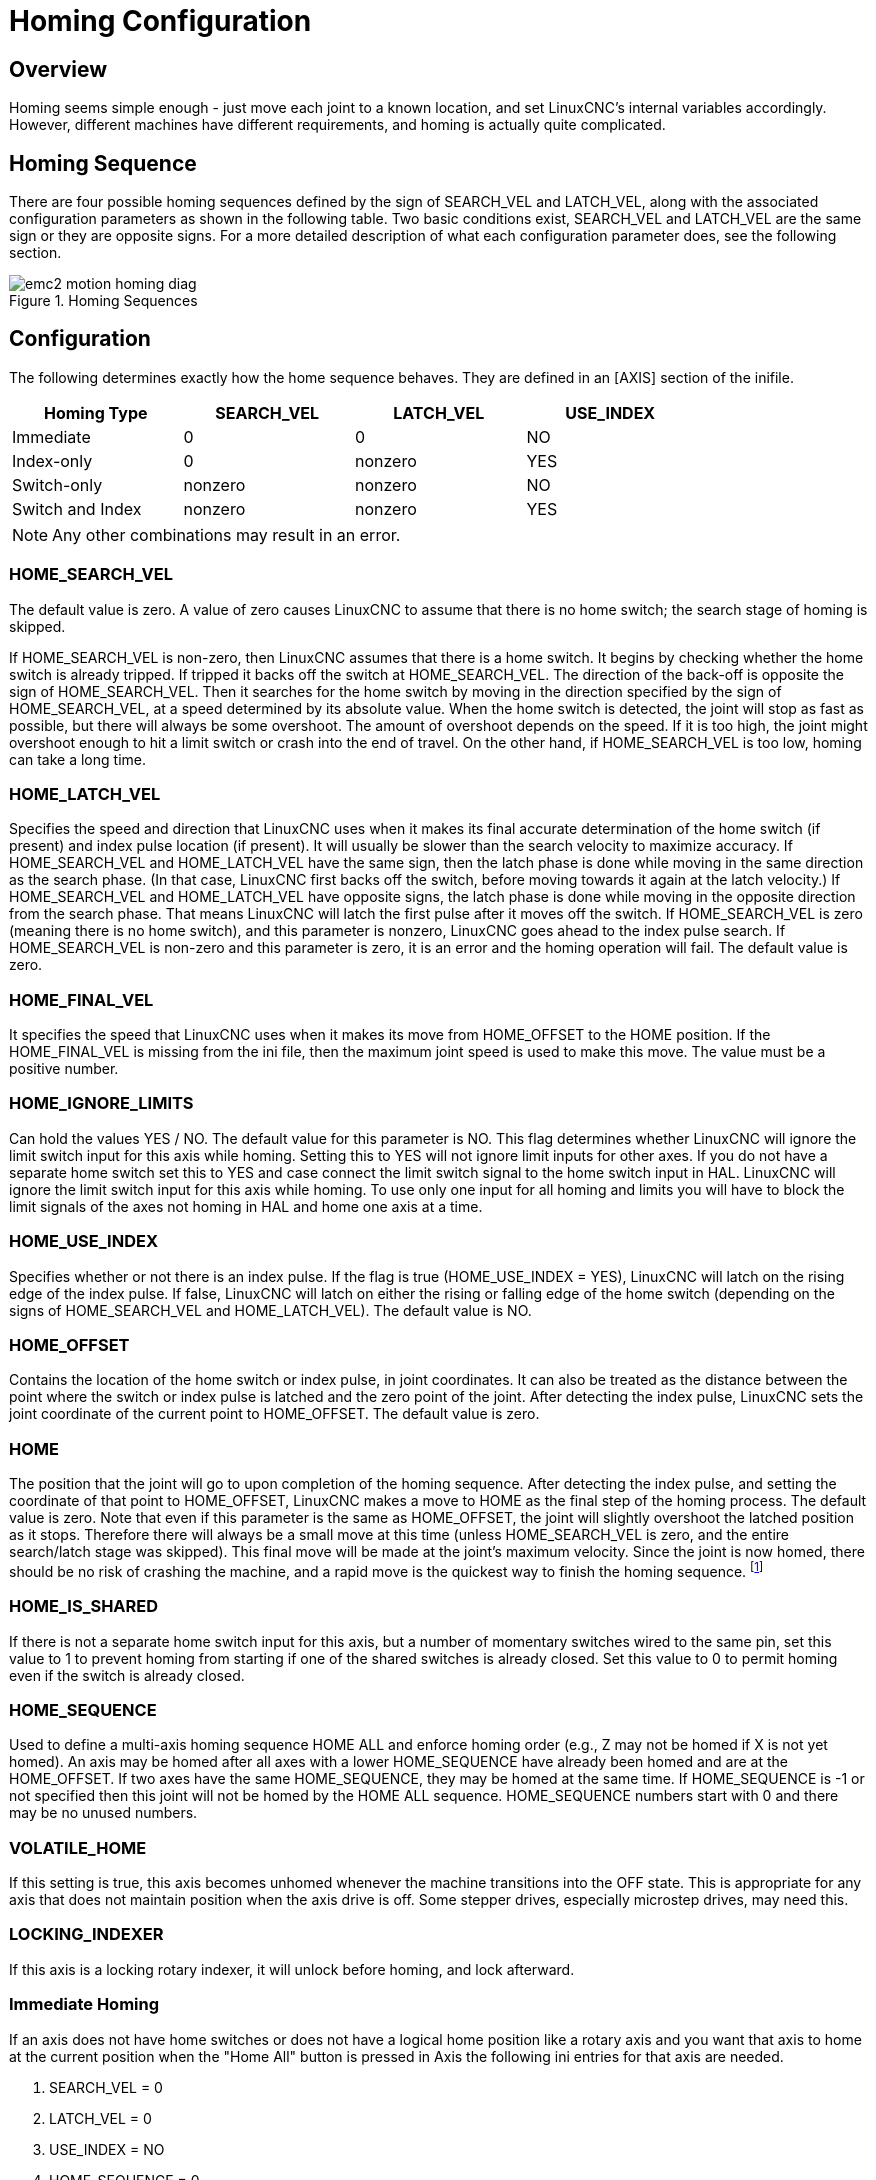 = Homing Configuration

[[cha:homing-configuration]] (((Homing Configuration)))

== Overview

Homing seems simple enough - just move each joint to a known location,
and set LinuxCNC's internal variables accordingly. However, different
machines have different requirements, and homing is actually quite
complicated.

== Homing Sequence

There are four possible homing sequences defined by the sign of SEARCH_VEL
and LATCH_VEL, along with the associated configuration parameters as shown
in the following table. Two basic conditions exist, SEARCH_VEL and LATCH_VEL
are the same sign or they are opposite signs. For a more detailed description
of what each configuration parameter does, see the following section.

.Homing Sequences[[fig:motion-homing-sequence-diagram]]

image::images/emc2-motion-homing-diag.png[align="center"]

== Configuration

The following determines exactly how the home sequence behaves.
They are defined in an [AXIS] section of the inifile.

[width="80%", options="header", cols="4*^"]
|==========================================================
|Homing Type      |SEARCH_VEL |LATCH_VEL    |USE_INDEX
|Immediate        |0          |0            |NO
|Index-only       |0          |nonzero      |YES
|Switch-only      |nonzero    |nonzero      |NO
|Switch and Index |nonzero    |nonzero      |YES
|==========================================================

[NOTE]
Any other combinations may result in an error.

=== HOME_SEARCH_VEL (((HOME SEARCH VEL)))

The default value is zero. A value of zero causes LinuxCNC to assume that
there is no home switch; the search stage of homing is skipped.

If HOME_SEARCH_VEL is non-zero, then LinuxCNC assumes that there is a home
switch. It begins by checking whether the home switch is already
tripped. If tripped it backs off the switch at HOME_SEARCH_VEL. The
direction of the back-off is opposite the sign of HOME_SEARCH_VEL. Then
it searches for the home switch by moving in the direction specified by
the sign of HOME_SEARCH_VEL, at a speed determined by its absolute
value. When the home switch is detected, the joint will stop as fast as
possible, but there will always be some overshoot. The amount of
overshoot depends on the speed. If it is too high, the joint might
overshoot enough to hit a limit switch or crash into the end of travel.
On the other hand, if HOME_SEARCH_VEL is too low, homing can take a
long time.

=== HOME_LATCH_VEL (((HOME LATCH VEL)))

Specifies the speed and direction that LinuxCNC uses when it makes its
final accurate determination of the home switch (if present) and index
pulse location (if present). It will usually be slower than the search
velocity to maximize accuracy. If HOME_SEARCH_VEL and HOME_LATCH_VEL
have the same sign, then the latch phase is done while moving in the
same direction as the search phase. (In that case, LinuxCNC first backs off
the switch, before moving towards it again at the latch velocity.) If
HOME_SEARCH_VEL and HOME_LATCH_VEL have opposite signs, the latch phase
is done while moving in the opposite direction from the search phase.
That means LinuxCNC will latch the first pulse after it moves off the
switch. If HOME_SEARCH_VEL is zero (meaning there is no home switch),
and this parameter is nonzero, LinuxCNC goes ahead to the index pulse
search. If HOME_SEARCH_VEL is non-zero and this parameter is zero, it
is an error and the homing operation will fail. The default value is
zero.

=== HOME_FINAL_VEL

It specifies the speed that LinuxCNC uses when it makes its move from
HOME_OFFSET to the HOME position. If the HOME_FINAL_VEL is missing from
the ini file, then the maximum joint speed is used to make this move.
The value must be a positive number.

=== HOME_IGNORE_LIMITS (((HOME IGNORE LIMITS)))

Can hold the values YES / NO. The default value for this parameter is NO.
This flag determines whether LinuxCNC will ignore the limit switch input
for this axis while homing. Setting this to YES will not ignore limit inputs
for other axes. If you do not have a separate home switch set this to YES and
case connect the limit switch signal to the home switch input in HAL. LinuxCNC
will ignore the limit switch input for this axis while homing. To use only
one input for all homing and limits you will have to block the limit signals
of the axes not homing in HAL and home one axis at a time.

=== HOME_USE_INDEX (((HOME USE INDEX)))

Specifies whether or not there is an index pulse. If the flag is true
(HOME_USE_INDEX = YES), LinuxCNC will latch on the rising edge of the index
pulse. If false, LinuxCNC will latch on either the rising or falling edge of
the home switch (depending on the signs of HOME_SEARCH_VEL and
HOME_LATCH_VEL). The default value is NO.

=== HOME_OFFSET (((HOME OFFSET)))

Contains the location of the home switch or index pulse, in joint
coordinates. It can also be treated as the distance between the point
where the switch or index pulse is latched and the zero point of the
joint. After detecting the index pulse, LinuxCNC sets the joint coordinate
of the current point to HOME_OFFSET. The default value is zero.

=== HOME (((HOME)))

The position that the joint will go to upon completion of the homing
sequence. After detecting the index pulse, and setting the coordinate
of that point to HOME_OFFSET, LinuxCNC makes a move to HOME as the final
step of the homing process. The default value is zero. Note that even
if this parameter is the same as HOME_OFFSET, the joint will slightly
overshoot the latched position as it stops. Therefore there will always
be a small move at this time (unless HOME_SEARCH_VEL is zero, and the
entire search/latch stage was skipped). This final move will be made at
the joint's maximum velocity. Since the joint is now homed, there should
be no risk of crashing the machine, and a rapid move is the quickest
way to finish the homing sequence. footnote:[The distinction between
'home_offset' and 'home' is that 'home_offset' first establishes the 
scale location on the machine by applying the 'home_offset' value to 
the location where home was found, and then 'home' says where 
the joint should move to on that scale.]

=== HOME_IS_SHARED (((HOME IS SHARED)))

If there is not a separate home switch input for this axis, but a
number of momentary switches wired to the same pin, set this value to 1
to prevent homing from starting if one of the shared switches is
already closed. Set this value to 0 to permit homing even if the switch
is already closed.

=== HOME_SEQUENCE (((HOME SEQUENCE)))

Used to define a multi-axis homing sequence HOME ALL and enforce
homing order (e.g., Z may not be homed if X is not yet homed). An axis
may be homed after all axes with a lower HOME_SEQUENCE have already
been homed and are at the HOME_OFFSET. If two axes have the same
HOME_SEQUENCE, they may be homed at the same time. If HOME_SEQUENCE is
-1 or not specified then this joint will not be homed by the HOME ALL
sequence. HOME_SEQUENCE numbers start with 0 and there may be no unused
numbers.

=== VOLATILE_HOME (((VOLATILE HOME)))

If this setting is true, this axis becomes unhomed whenever the
machine transitions into the OFF state. This is appropriate for
any axis that does not maintain position when the axis drive is
off.  Some stepper drives, especially microstep drives, may need
this.

=== LOCKING_INDEXER (((LOCKING INDEXER)))

If this axis is a locking rotary indexer, it will unlock before
homing, and lock afterward.

=== Immediate Homing (((Immediate Homing)))

If an axis does not have home switches or does not have a logical
home position like a rotary axis and you want that axis to home at
the current position when the "Home All" button is pressed in Axis
the following ini entries for that axis are needed.

. SEARCH_VEL = 0
. LATCH_VEL = 0
. USE_INDEX = NO
. HOME_SEQUENCE = 0

